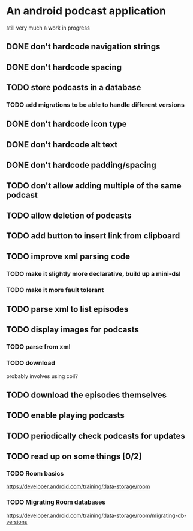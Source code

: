 * An android podcast application
  still very much a work in progress
** DONE don't hardcode navigation strings
** DONE don't hardcode spacing
** TODO store podcasts in a database
*** TODO add migrations to be able to handle different versions
** DONE don't hardcode icon type
** DONE don't hardcode alt text
** DONE don't hardcode padding/spacing
** TODO don't allow adding multiple of the same podcast
** TODO allow deletion of podcasts
** TODO add button to insert link from clipboard
** TODO improve xml parsing code
*** TODO make it slightly more declarative, build up a mini-dsl
*** TODO make it more fault tolerant
** TODO parse xml to list episodes
** TODO display images for podcasts
*** TODO parse from xml
*** TODO download
probably involves using coil?
** TODO download the episodes themselves
** TODO enable playing podcasts
** TODO periodically check podcasts for updates
** TODO read up on some things [0/2]
*** TODO Room basics
[[https://developer.android.com/training/data-storage/room]]
*** TODO Migrating Room databases
[[https://developer.android.com/training/data-storage/room/migrating-db-versions]]
